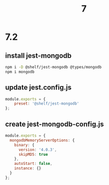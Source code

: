 #+TITLE: 7

* 7.2

** install jest-mongodb 
  #+BEGIN_SRC sh
npm i -D @shelf/jest-mongodb @types/mongodb
npm i mongodb
  #+END_SRC

** update jest.config.js

  #+BEGIN_SRC js
module.exports = {
    preset: '@shelf/jest-mongodb'
};
  #+END_SRC 
  
** create jest-mongodb-config.js

   #+BEGIN_SRC js
module.exports = {
  mongodbMemoryServerOptions: {
    binary: {
      version: '4.0.3',
      skipMD5: true
    },
    autoStart: false,
    instance: {}
  }
};
   #+END_SRC


